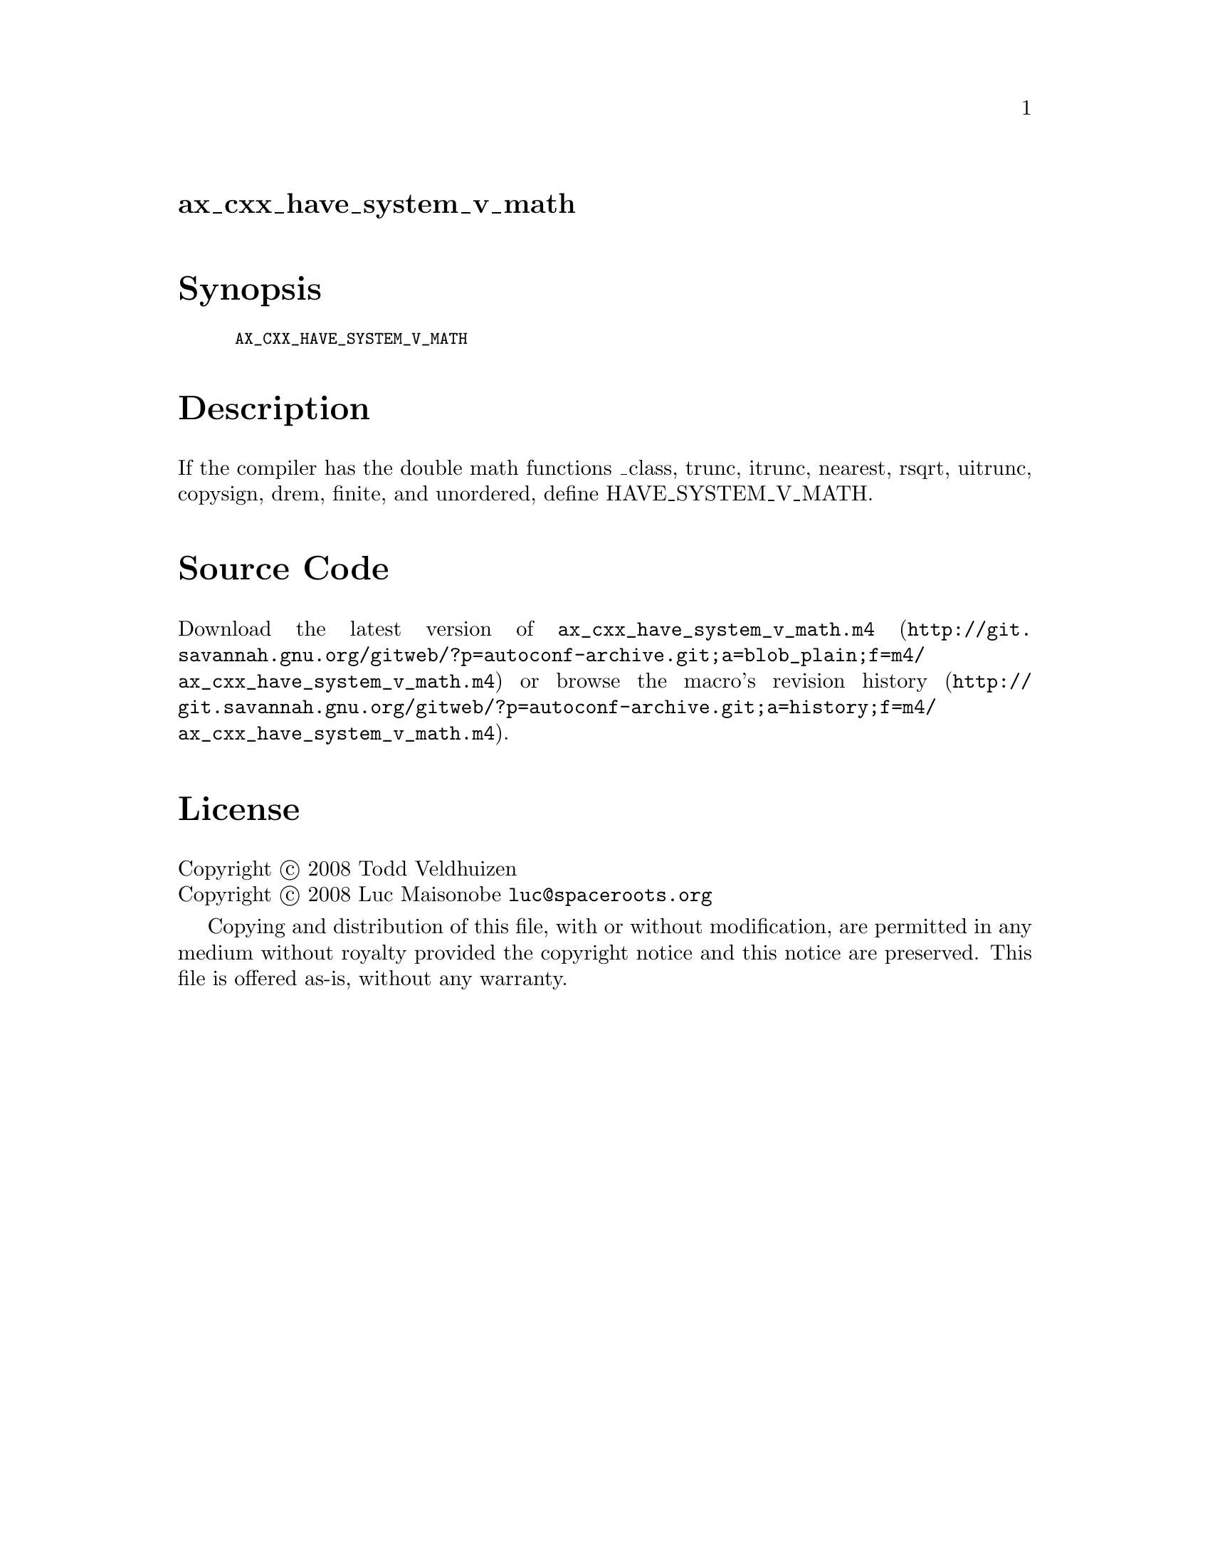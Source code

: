 @node ax_cxx_have_system_v_math
@unnumberedsec ax_cxx_have_system_v_math

@majorheading Synopsis

@smallexample
AX_CXX_HAVE_SYSTEM_V_MATH
@end smallexample

@majorheading Description

If the compiler has the double math functions _class, trunc, itrunc,
nearest, rsqrt, uitrunc, copysign, drem, finite, and unordered, define
HAVE_SYSTEM_V_MATH.

@majorheading Source Code

Download the
@uref{http://git.savannah.gnu.org/gitweb/?p=autoconf-archive.git;a=blob_plain;f=m4/ax_cxx_have_system_v_math.m4,latest
version of @file{ax_cxx_have_system_v_math.m4}} or browse
@uref{http://git.savannah.gnu.org/gitweb/?p=autoconf-archive.git;a=history;f=m4/ax_cxx_have_system_v_math.m4,the
macro's revision history}.

@majorheading License

@w{Copyright @copyright{} 2008 Todd Veldhuizen} @* @w{Copyright @copyright{} 2008 Luc Maisonobe @email{luc@@spaceroots.org}}

Copying and distribution of this file, with or without modification, are
permitted in any medium without royalty provided the copyright notice
and this notice are preserved. This file is offered as-is, without any
warranty.
